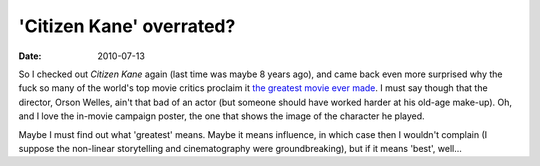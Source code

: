 'Citizen Kane' overrated?
=========================

:date: 2010-07-13



So I checked out *Citizen Kane* again (last time was maybe 8 years ago),
and came back even more surprised why the fuck so many of the world's
top movie critics proclaim it `the greatest movie ever made`_. I must
say though that the director, Orson Welles, ain't that bad of an actor
(but someone should have worked harder at his old-age make-up). Oh, and
I love the in-movie campaign poster, the one that shows the image of the
character he played.

Maybe I must find out what 'greatest' means. Maybe it means influence,
in which case then I wouldn't complain (I suppose the non-linear
storytelling and cinematography were groundbreaking), but if it means
'best', well...

.. _the greatest movie ever made: http://en.wikipedia.org/wiki/Films_considered_the_greatest_ever

